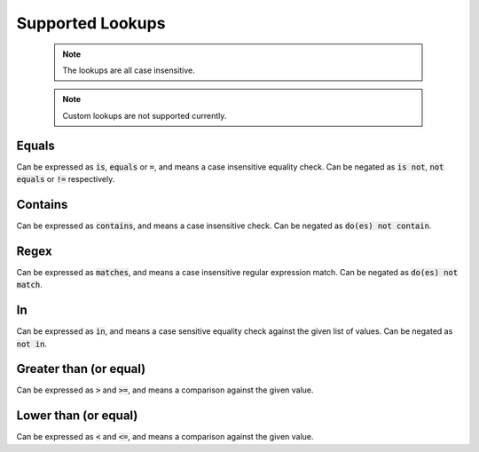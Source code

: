 Supported Lookups
=================

  .. note::

    The lookups are all case insensitive.

  .. note::

    Custom lookups are not supported currently.

Equals
******

Can be expressed as :code:`is`, :code:`equals` or :code:`=`, and means a case insensitive equality check. Can be negated as :code:`is not`, :code:`not equals` or :code:`!=` respectively.

Contains
********

Can be expressed as :code:`contains`, and means a case insensitive check. Can be negated as :code:`do(es) not contain`.

Regex
*****

Can be expressed as :code:`matches`, and means a case insensitive regular expression match. Can be negated as :code:`do(es) not match`.

In
***

Can be expressed as :code:`in`, and means a case sensitive equality check against the given list of values. Can be negated as :code:`not in`.

Greater than (or equal)
***********************

Can be expressed as :code:`>` and :code:`>=`, and means a comparison against the given value.

Lower than (or equal)
***********************

Can be expressed as :code:`<` and :code:`<=`, and means a comparison against the given value.

